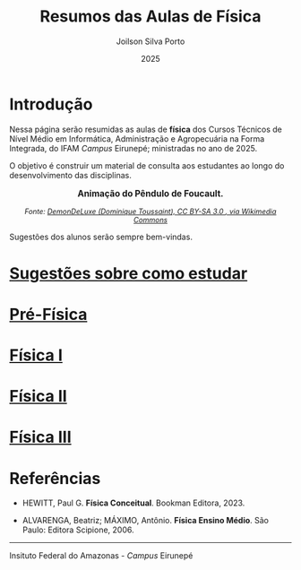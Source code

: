 
#+TITLE: Resumos das Aulas de Física
#+DATE: 2025
#+OPTIONS: toc:nil
#+AUTHOR: Joilson Silva Porto
#+EMAIL: joilson.porto@ifam.edu.br

* Introdução
Nessa página serão resumidas as aulas de **física** dos Cursos Técnicos de Nível Médio em Informática, Administração e Agropecuária na Forma Integrada, do IFAM /Campus/ Eirunepé; ministradas no ano de 2025.

O objetivo é construir um material de consulta aos estudantes ao longo do desenvolvimento das disciplinas. 

#+BEGIN_EXPORT html
<div style="text-align:center; max-width:700px; margin:auto;">
  <p style="font-weight:bold; font-size:1.1em;">
    Animação do Pêndulo de Foucault.
  </p>
  <img src="https://upload.wikimedia.org/wikipedia/commons/a/a1/Foucault_pendulum_animated.gif"
       alt="Animação do Pêndulo de Foucault."
       style="width:60%; height:auto;">
  <p style="font-style:italic; font-size:0.9em;">
    Fonte: <a href="https://upload.wikimedia.org/wikipedia/commons/a/a1/Foucault_pendulum_animated.gif" target="_blank">
DemonDeLuxe (Dominique Toussaint), CC BY-SA 3.0 <http://creativecommons.org/licenses/by-sa/3.0/>, via Wikimedia Commons
    </a>
  </p>
</div>
#+END_EXPORT

Sugestões dos alunos serão sempre bem-vindas.

* [[file:sugestoes-como-estudar.org][Sugestões sobre como estudar]]

* [[file:pre-fisica.org][Pré-Física]]

* [[file:fisica-1.org][Física I]]

* [[file:fisica-2.org][Física II]]

* [[file:fisica-3.org][Física III]]

* Referências
- HEWITT, Paul G. *Física Conceitual*. Bookman Editora, 2023.

- ALVARENGA, Beatriz; MÁXIMO, Antônio. *Física Ensino Médio*. São Paulo: Editora Scipione, 2006.



---------------------------------------------------------------------

#+ATTR_HTML: :width 25px
[[file:ifam-logo.png]]    Insituto Federal do Amazonas - /Campus/ Eirunepé
